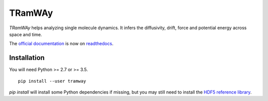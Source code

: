 TRamWAy
=======

*TRamWAy* helps analyzing single molecule dynamics.
It infers the diffusivity, drift, force and potential energy across space and time.

The `official documentation <http://TRamWAy.readthedocs.io>`_ is now on `readthedocs <http://TRamWAy.readthedocs.io>`_.

Installation
------------

You will need Python >= 2.7 or >= 3.5.
::

	pip install --user tramway

`pip install` will install some Python dependencies if missing, but you may still need to install the `HDF5 reference library <https://support.hdfgroup.org/downloads/index.html>`_.



